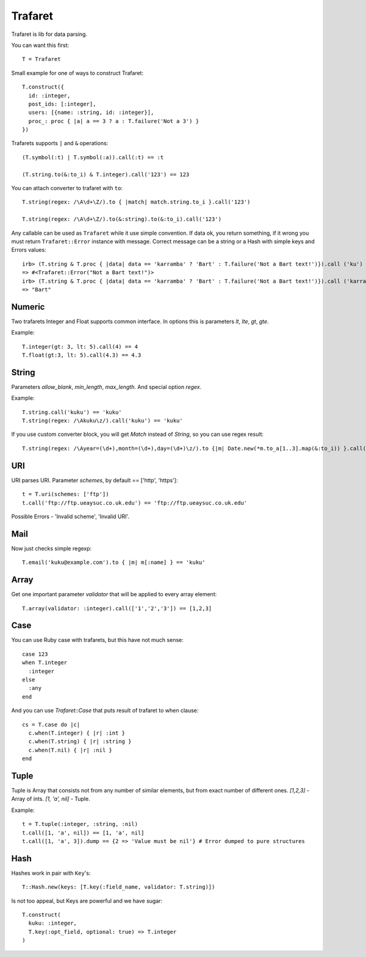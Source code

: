 Trafaret
========

Trafaret is lib for data parsing.

You can want this first::

  T = Trafaret

Small example for one of ways to construct Trafaret::

  T.construct({
    id: :integer,
    post_ids: [:integer],
    users: [{name: :string, id: :integer}],
    proc_: proc { |a| a == 3 ? a : T.failure('Not a 3') }
  })

Trafarets supports ``|`` and ``&`` operations::

  (T.symbol(:t) | T.symbol(:a)).call(:t) == :t

  (T.string.to(&:to_i) & T.integer).call('123') == 123

You can attach converter to trafaret with ``to``::

  T.string(regex: /\A\d+\Z/).to { |match| match.string.to_i }.call('123')

  T.string(regex: /\A\d+\Z/).to(&:string).to(&:to_i).call('123')

Any callable can be used as ``Trafaret`` while it use simple convention. If data ok, you return something, if it wrong
you must return ``Trafaret::Error`` instance with message. Correct message can be a string or a Hash with simple keys and Errors values::

  irb> (T.string & T.proc { |data| data == 'karramba' ? 'Bart' : T.failure('Not a Bart text!')}).call ('ku')
  => #<Trafaret::Error("Not a Bart text!")>
  irb> (T.string & T.proc { |data| data == 'karramba' ? 'Bart' : T.failure('Not a Bart text!')}).call ('karramba')
  => "Bart"

Numeric
-------

Two trafarets Integer and Float supports common interface. In options this is parameters `lt`, `lte`, `gt`, `gte`.

Example::

  T.integer(gt: 3, lt: 5).call(4) == 4
  T.float(gt:3, lt: 5).call(4.3) == 4.3

String
------

Parameters `allow_blank`, `min_length`, `max_length`. And special option `regex`.

Example::

  T.string.call('kuku') == 'kuku'
  T.string(regex: /\Akuku\z/).call('kuku') == 'kuku'

If you use custom converter block, you will get `Match` instead of `String`, so you can use regex result::

  T.string(regex: /\Ayear=(\d+),month=(\d+),day=(\d+)\z/).to {|m| Date.new(*m.to_a[1..3].map(&:to_i)) }.call('year=2012,month=5,day=4').to_s == '2012-05-04'

URI
---

URI parses URI. Parameter `schemes`, by default == ['http', 'https']::

  t = T.uri(schemes: ['ftp'])
  t.call('ftp://ftp.ueaysuc.co.uk.edu') == 'ftp://ftp.ueaysuc.co.uk.edu'

Possible Errors - 'Invalid scheme', 'Invalid URI'.

Mail
----

Now just checks simple regexp::

  T.email('kuku@example.com').to { |m| m[:name] } == 'kuku'

Array
-----

Get one important parameter `validator` that will be applied to every array element::

  T.array(validator: :integer).call(['1','2','3']) == [1,2,3]

Case
----

You can use Ruby case with trafarets, but this have not much sense::

  case 123
  when T.integer
    :integer
  else
    :any
  end

And you can use `Trafaret::Case` that puts result of trafaret to when clause::

  cs = T.case do |c|
    c.when(T.integer) { |r| :int }
    c.when(T.string) { |r| :string }
    c.when(T.nil) { |r| :nil }
  end

Tuple
-----

Tuple is Array that consists not from any number of similar elements, but from exact number of different ones.
`[1,2,3]` - Array of ints.
`[1, 'a', nil]` - Tuple.

Example::

  t = T.tuple(:integer, :string, :nil)
  t.call([1, 'a', nil]) == [1, 'a', nil]
  t.call([1, 'a', 3]).dump == {2 => 'Value must be nil'} # Error dumped to pure structures

Hash
----

Hashes work in pair with ``Key``'s::

  T::Hash.new(keys: [T.key(:field_name, validator: T.string)])

Is not too appeal, but Keys are powerful and we have sugar::

  T.construct(
    kuku: :integer,
    T.key(:opt_field, optional: true) => T.integer
  )